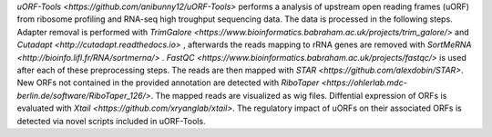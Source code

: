 `uORF-Tools <https://github.com/anibunny12/uORF-Tools>` performs a analysis of upstream open reading frames (uORF) from ribosome profiling and
RNA-seq high troughput sequencing data. The data is processed in the following steps.
Adapter removal is performed with `TrimGalore <https://www.bioinformatics.babraham.ac.uk/projects/trim_galore/>` and `Cutadapt <http://cutadapt.readthedocs.io>` , afterwards the reads mapping to rRNA genes are
removed with `SortMeRNA <http://bioinfo.lifl.fr/RNA/sortmerna/>` . `FastQC <https://www.bioinformatics.babraham.ac.uk/projects/fastqc/>` is used after each of these preprocessing steps. 
The reads are then mapped with `STAR <https://github.com/alexdobin/STAR>`. New ORFs not contained in the
provided annotation are detected with `RiboTaper <https://ohlerlab.mdc-berlin.de/software/RiboTaper_126/>`. The mapped reads are visualized as
wig files. Diffential expression of ORFs is evaluated with `Xtail <https://github.com/xryanglab/xtail>`. The regulatory
impact of uORFs on their associated ORFs is detected via novel scripts included in uORF-Tools.
